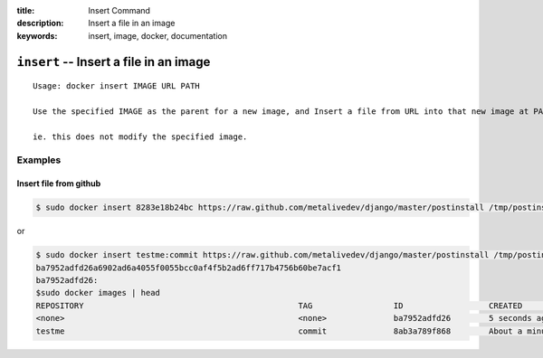 :title: Insert Command
:description: Insert a file in an image
:keywords: insert, image, docker, documentation

==========================================================================
``insert`` -- Insert a file in an image
==========================================================================

::

    Usage: docker insert IMAGE URL PATH

    Use the specified IMAGE as the parent for a new image, and Insert a file from URL into that new image at PATH

    ie. this does not modify the specified image.

Examples
--------

Insert file from github
.......................

.. code-block:: bash

    $ sudo docker insert 8283e18b24bc https://raw.github.com/metalivedev/django/master/postinstall /tmp/postinstall.sh

or

.. code-block:: bash

    $ sudo docker insert testme:commit https://raw.github.com/metalivedev/django/master/postinstall /tmp/postinstall.sh
    ba7952adfd26a6902ad6a4055f0055bcc0af4f5b2ad6ff717b4756b60be7acf1
    ba7952adfd26: 
    $sudo docker images | head
    REPOSITORY                                             TAG                 ID                  CREATED              SIZE
    <none>                                                 <none>              ba7952adfd26        5 seconds ago        16.58 kB (virtual 131.5 MB)
    testme                                                 commit              8ab3a789f868        About a minute ago   16.39 kB (virtual 131.5 MB)
